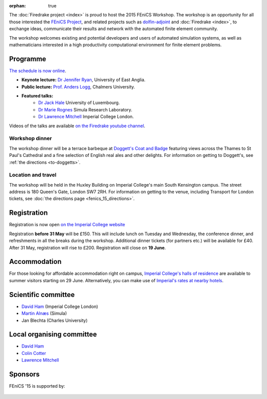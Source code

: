:orphan: true

.. title:: FEniCS '15

.. image:: _static/queens_tower_narrow.jpg
   :width: 30%
   :alt: Queen's Tower, Imperial College
   :align: right

The :doc:`Firedrake project <index>` is proud to host the 2015 FEniCS
Workshop. The workshop is an opportunity for all those interested the
`FEniCS Project <https://fenicsproject.org>`_, and related projects such
as `dolfin-adjoint <http://www.dolfin-adjoint.org>`_ and :doc:`Firedrake
<index>`, to exchange ideas, communicate their results and network with
the automated finite element community.

The workshop welcomes existing and potential developers and users of
automated simulation systems, as well as mathematicians interested in
a high productivity computational environment for finite element problems.

Programme
---------

`The schedule is now online <http://easychair.org/smart-program/FEniCS'15/index.html>`_.

* **Keynote lecture:** `Dr Jennifer Ryan <https://www.uea.ac.uk/mathematics/people/profile/jennifer-ryan>`_, University of East Anglia.
* **Public lecture:** `Prof. Anders Logg <http://www.math.chalmers.se/~logg/>`_, Chalmers University.
* **Featured talks:**
   * `Dr Jack Hale <http://wwwfr.uni.lu/recherche/fstc/research_unit_in_engineering_sciences_rues/members/jack_hale>`_ University of Luxembourg.
   * `Dr Marie Rognes <http://www.simula.no/people/meg>`_ Simula Research Laboratory.
   * `Dr Lawrence Mitchell <http://www.imperial.ac.uk/people/lawrence.mitchell>`_ Imperial College London.


Videos of the talks are available `on the Firedrake youtube channel
<https://www.youtube.com/playlist?list=PLz9uieREhSLN4XJAXR6OcQKRRQavWqKZL>`_.

.. image:: _static/doggetts_terrace.jpg
   :width: 25%
   :alt: alternate text
   :align: left

Workshop dinner
~~~~~~~~~~~~~~~

The workshop dinner will be a terrace barbeque at `Doggett's Coat and
Badge
<http://www.nicholsonspubs.co.uk/doggettscoatandbadgesouthbanklondon/>`_
featuring views across the Thames to St Paul's Cathedral and a fine
selection of English real ales and other delights. For information on
getting to Doggett's, see :ref:`the directions <to-doggetts>`.


Location and travel
~~~~~~~~~~~~~~~~~~~

The workshop will be held in the Huxley Building on Imperial College's
main South Kensington campus. The street address is 180 Queen's Gate,
London SW7 2RH. For information on getting to the venue, including
Transport for London tickets, see :doc:`the directions page
<fenics_15_directions>`.


Registration
------------

Registration is now open `on the Imperial College website <https://wwwa.imperial.ac.uk/pls/apex/f?p=120:2:36560903269220::NO:2:P2_TRT_TYPE,P2_DEPARTMENT,P2_COURSE:SHORTCOR,3324,7793>`_


Registration **before 31 May** will be £150. This will include lunch on
Tuesday and Wednesday, the conference dinner, and refreshments in all
the breaks during the workshop. Additional dinner tickets (for
partners etc.) will be available for £40. After 31 May, registration
will rise to £200. Registration will close on **19 June**.

Accommodation
-------------

For those looking for affordable accommodation right on campus, `Imperial College's
halls of residence <http://www.imperial.ac.uk/visit/summer-accommodation/>`_
are available to summer visitors starting on 29 June. Alternatively,
you can make use of `Imperial's rates at nearby hotels <http://www.imperial.ac.uk/visitors-accommodation/local-hotels/>`_.


Scientific committee
--------------------

* `David Ham <http://www.imperial.ac.uk/people/david.ham>`_ (Imperial College London)
* `Martin Alnæs  <http://www.simula.no/people/martinal>`_ (Simula)
* Jan Blechta (Charles University)

Local organising committee
--------------------------

* `David Ham <http://www.imperial.ac.uk/people/david.ham>`_
* `Colin Cotter <http://www.imperial.ac.uk/people/colin.cotter>`_
* `Lawrence Mitchell <http://www.imperial.ac.uk/people/lawrence.mitchell>`_

Sponsors
--------

FEniCS '15 is supported by:


 |Imperial College London|  |EPSRC|  |NERC| 


.. |NERC| image:: /images/nerc.*
  :height: 60px
  :target: http://www.nerc.ac.uk

.. |EPSRC| image:: /images/epsrc.*
  :height: 60px
  :target: http://www.epsrc.ac.uk

.. |Imperial College London| image:: /images/imperial.*
  :height: 60px
  :target: http://www.imperial.ac.uk

